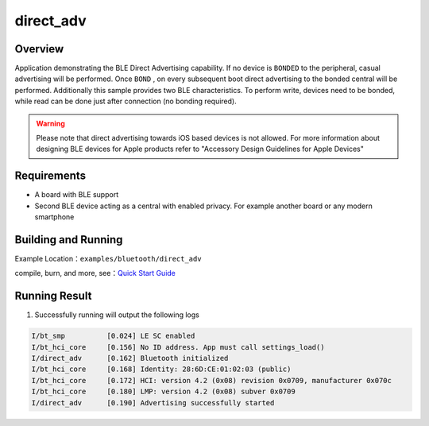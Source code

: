 .. _ble_direct_adv_en:

direct_adv
#############################

Overview
********

Application demonstrating the BLE Direct Advertising capability. If no device is ``BONDED`` 
to the peripheral, casual advertising will be performed. Once ``BOND`` , on every subsequent
boot direct advertising to the bonded central will be performed. Additionally this sample
provides two BLE characteristics. To perform write, devices need to be bonded, while read
can be done just after connection (no bonding required).

.. warning::
   Please note that direct advertising towards iOS based devices is not allowed.
   For more information about designing BLE devices for Apple products refer to "Accessory Design Guidelines for Apple Devices" 

Requirements
************

* A board with BLE support
* Second BLE device acting as a central with enabled privacy. For example another board
  or any modern smartphone

Building and Running
********************

Example Location：``examples/bluetooth/direct_adv``

compile, burn, and more, see：`Quick Start Guide <https://doc.winnermicro.net/w800/en/latest/get_started/index.html>`_

Running Result
**************

1. Successfully running will output the following logs

.. code-block:: console

	I/bt_smp          [0.024] LE SC enabled
	I/bt_hci_core     [0.156] No ID address. App must call settings_load()
	I/direct_adv      [0.162] Bluetooth initialized
	I/bt_hci_core     [0.168] Identity: 28:6D:CE:01:02:03 (public)
	I/bt_hci_core     [0.172] HCI: version 4.2 (0x08) revision 0x0709, manufacturer 0x070c
	I/bt_hci_core     [0.180] LMP: version 4.2 (0x08) subver 0x0709
	I/direct_adv      [0.190] Advertising successfully started
